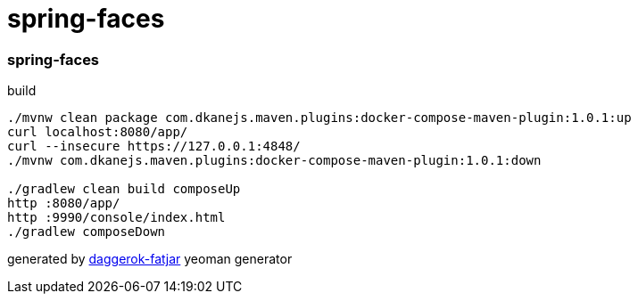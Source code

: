 = spring-faces

//tag::content[]
=== spring-faces

.build
----
./mvnw clean package com.dkanejs.maven.plugins:docker-compose-maven-plugin:1.0.1:up
curl localhost:8080/app/
curl --insecure https://127.0.0.1:4848/
./mvnw com.dkanejs.maven.plugins:docker-compose-maven-plugin:1.0.1:down

./gradlew clean build composeUp
http :8080/app/
http :9990/console/index.html
./gradlew composeDown
----

generated by link:https://github.com/daggerok/generator-daggerok-fatjar/[daggerok-fatjar] yeoman generator

//end::content[]
